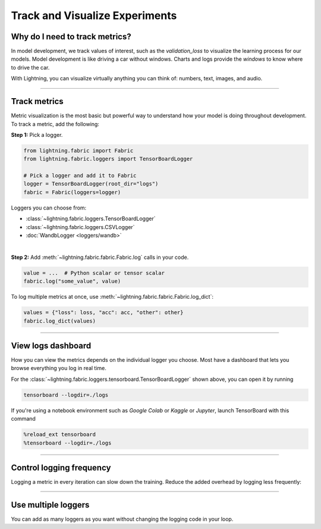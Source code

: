 ###############################
Track and Visualize Experiments
###############################

*******************************
Why do I need to track metrics?
*******************************

In model development, we track values of interest, such as the *validation_loss* to visualize the learning process for our models.
Model development is like driving a car without windows. Charts and logs provide the *windows* to know where to drive the car.

With Lightning, you can visualize virtually anything you can think of: numbers, text, images, and audio.

----

*************
Track metrics
*************

Metric visualization is the most basic but powerful way to understand how your model is doing throughout development.
To track a metric, add the following:

**Step 1:** Pick a logger.

.. code-block:: python

    from lightning.fabric import Fabric
    from lightning.fabric.loggers import TensorBoardLogger

    # Pick a logger and add it to Fabric
    logger = TensorBoardLogger(root_dir="logs")
    fabric = Fabric(loggers=logger)


Loggers you can choose from:

- :class:`~lightning.fabric.loggers.TensorBoardLogger`
- :class:`~lightning.fabric.loggers.CSVLogger`
- :doc:`WandbLogger <loggers/wandb>`

|

**Step 2:** Add :meth:`~lightning.fabric.fabric.Fabric.log` calls in your code.

.. code-block:: python

    value = ...  # Python scalar or tensor scalar
    fabric.log("some_value", value)


To log multiple metrics at once, use :meth:`~lightning.fabric.fabric.Fabric.log_dict`:

.. code-block:: python

    values = {"loss": loss, "acc": acc, "other": other}
    fabric.log_dict(values)


----


*******************
View logs dashboard
*******************

How you can view the metrics depends on the individual logger you choose.
Most have a dashboard that lets you browse everything you log in real time.

For the :class:`~lightning.fabric.loggers.tensorboard.TensorBoardLogger` shown above, you can open it by running

.. code-block:: bash

    tensorboard --logdir=./logs

If you're using a notebook environment such as *Google Colab* or *Kaggle* or *Jupyter*, launch TensorBoard with this command

.. code-block:: bash

    %reload_ext tensorboard
    %tensorboard --logdir=./logs


----


*************************
Control logging frequency
*************************

Logging a metric in every iteration can slow down the training.
Reduce the added overhead by logging less frequently:

.. code-block:: python
    :emphasize-lines: 3

    for iteration in range(num_iterations):
        if iteration % log_every_n_steps == 0:
            value = ...
            fabric.log("some_value", value)


----


********************
Use multiple loggers
********************

You can add as many loggers as you want without changing the logging code in your loop.

.. code-block:: python
    :emphasize-lines: 8

    from lightning.fabric import Fabric
    from lightning.fabric.loggers import CSVLogger, TensorBoardLogger

    tb_logger = TensorBoardLogger(root_dir="logs/tensorboard")
    csv_logger = CSVLogger(root_dir="logs/csv")

    # Add multiple loggers in a list
    fabric = Fabric(loggers=[tb_logger, csv_logger])

    # Calling .log() or .log_dict() always logs to all loggers simultaneously
    fabric.log("some_value", value)
